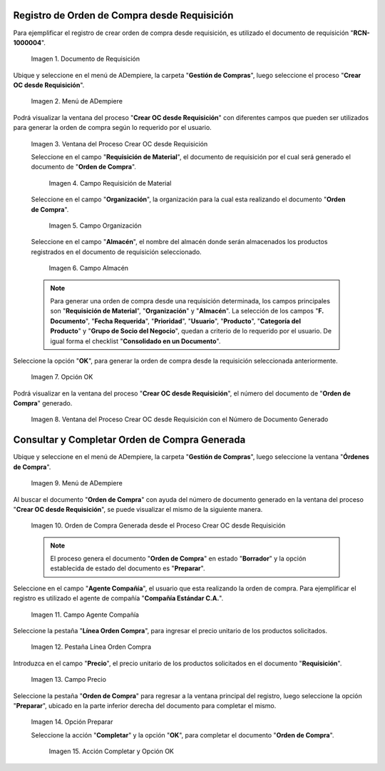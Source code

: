 .. |Menú de ADempiere 1| image:: resources/menu-oc-desde-req.png
.. |Ventana del Proceso Crear OC desde Requisición| image:: resources/vent-oc-des-req1.png
.. |Campo Requisición de Material| image:: resources/req-mat.png
.. |Campo Organización| image:: resources/org.png
.. |Campo Almacén| image:: resources/almacen.png
.. |Opción OK| image:: resources/op-ok.png
.. |Ventana del Proceso Crear OC desde Requisición con el Número de Documento Generado| image:: resources/vent-oc-des-req2.png
.. |Menú de ADempiere 2| image:: resources/menu-orden-compra.png
.. |Orden de Compra Generada desde el Proceso Crear OC desde Requisición| image:: resources/oc-generada.png
.. |Campo Agente Compañía| image:: resources/agente.png
.. |Pestaña Línea Orden Compra| image:: resources/pest-linea.png
.. |Campo Precio| image:: resources/precio-unitario.png
.. |Pestaña Orden de Compra y Opción Completar| image:: resources/preparar.png
.. |Acción Completar| image:: resources/accion-completar.png
.. |Documento de Requisición| image:: resources/requisicion.png

.. _documento/crear-orden-compra-desde-requisición:

**Registro de Orden de Compra desde Requisición**
=================================================

Para ejemplificar el registro de crear orden de compra desde requisición, es utilizado el documento de requisición "**RCN-1000004**".

    |Documento de Requisición|

    Imagen 1. Documento de Requisición

Ubique y seleccione en el menú de ADempiere, la carpeta "**Gestión de Compras**", luego seleccione el proceso "**Crear OC desde Requisición**".

    |Menú de ADempiere 1|
    
    Imagen 2. Menú de ADempiere

Podrá visualizar la ventana del proceso "**Crear OC desde Requisición**" con diferentes campos que pueden ser utilizados para generar la orden de compra según lo requerido por el usuario.

    |Ventana del Proceso Crear OC desde Requisición|

    Imagen 3. Ventana del Proceso Crear OC desde Requisición

    Seleccione en el campo "**Requisición de Material**", el documento de requisición por el cual será generado el documento de "**Orden de Compra**". 

        |Campo Requisición de Material|

        Imagen 4. Campo Requisición de Material

    Seleccione en el campo "**Organización**", la organización para la cual esta realizando el documento "**Orden de Compra**".

        |Campo Organización|

        Imagen 5. Campo Organización

    Seleccione en el campo "**Almacén**", el nombre del almacén donde serán almacenados los productos registrados en el documento de requisición seleccionado.

        |Campo Almacén|

        Imagen 6. Campo Almacén

    .. note::
        
        Para generar una orden de compra desde una requisición determinada, los campos principales son "**Requisición de Material**", "**Organización**" y "**Almacén**". La selección de los campos "**F. Documento**", "**Fecha Requerida**", "**Prioridad**", "**Usuario**", "**Producto**", "**Categoría del Producto**" y "**Grupo de Socio del Negocio**", quedan a criterio de lo requerido por el usuario. De igual forma el checklist "**Consolidado en un Documento**".

Seleccione la opción "**OK**", para generar la orden de compra desde la requisición seleccionada anteriormente.

    |Opción OK|

    Imagen 7. Opción OK

Podrá visualizar en la ventana del proceso "**Crear OC desde Requisición**", el número del documento de "**Orden de Compra**" generado.

    |Ventana del Proceso Crear OC desde Requisición con el Número de Documento Generado|

    Imagen 8. Ventana del Proceso Crear OC desde Requisición con el Número de Documento Generado

**Consultar y Completar Orden de Compra Generada**
==================================================

Ubique y seleccione en el menú de ADempiere, la carpeta "**Gestión de Compras**", luego seleccione la ventana "**Órdenes de Compra**".

    |Menú de ADempiere 2|

    Imagen 9. Menú de ADempiere 

Al buscar el documento "**Orden de Compra**" con ayuda del número de documento generado en la ventana del proceso "**Crear OC desde Requisición**", se puede visualizar el mismo de la siguiente manera.

    |Orden de Compra Generada desde el Proceso Crear OC desde Requisición|

    Imagen 10. Orden de Compra Generada desde el Proceso Crear OC desde Requisición

    .. note::

        El proceso genera el documento "**Orden de Compra**" en estado "**Borrador**" y la opción establecida de estado del documento es "**Preparar**".

Seleccione en el campo "**Agente Compañía**", el usuario que esta realizando la orden de compra. Para ejemplificar el registro es utilizado el agente de compañía "**Compañía Estándar C.A.**".

    |Campo Agente Compañía|

    Imagen 11. Campo Agente Compañía

Seleccione la pestaña "**Línea Orden Compra**", para ingresar el precio unitario de los productos solicitados.

    |Pestaña Línea Orden Compra|

    Imagen 12. Pestaña Línea Orden Compra

Introduzca en el campo "**Precio**", el precio unitario de los productos solicitados en el documento "**Requisición**".

    |Campo Precio|

    Imagen 13. Campo Precio

Seleccione la pestaña "**Orden de Compra**" para regresar a la ventana principal del registro, luego seleccione la opción "**Preparar**", ubicado en la parte inferior derecha del documento para completar el mismo.

    |Pestaña Orden de Compra y Opción Completar|

    Imagen 14. Opción Preparar

    Seleccione la acción "**Completar**" y la opción "**OK**", para completar el documento "**Orden de Compra**". 
    
        |Acción Completar|

        Imagen 15. Acción Completar y Opción OK